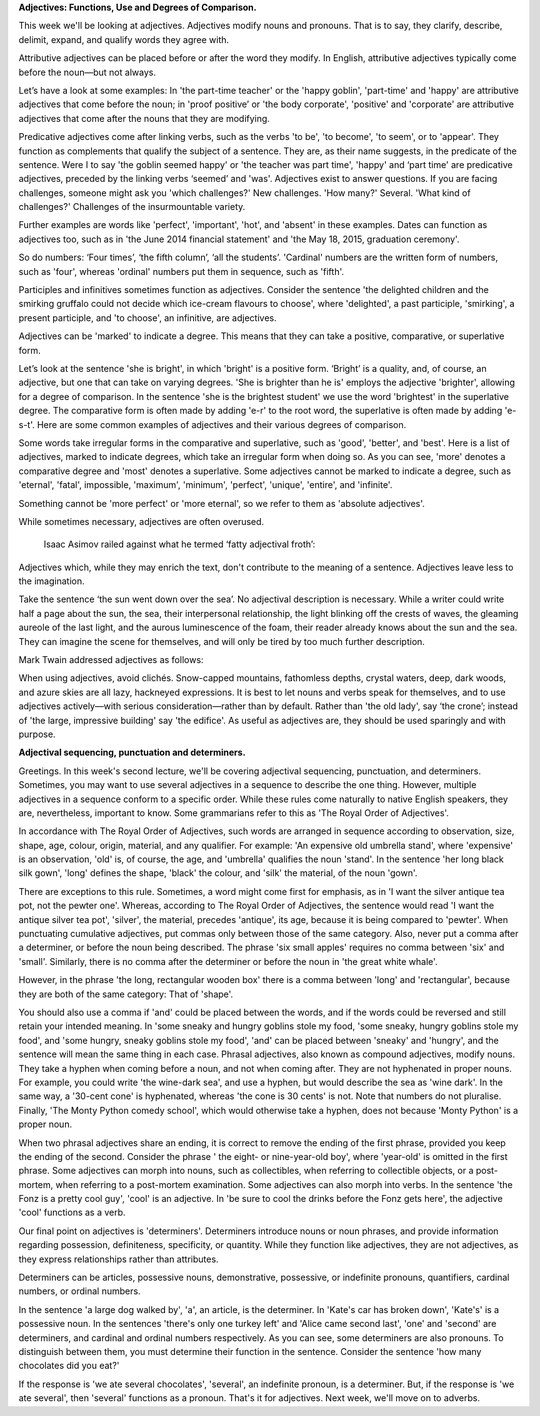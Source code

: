 .. title: Week 5 - Adjectives and Determiners
.. slug: week-5-adjectives-and-determiners
.. date: 2015-09-26 18:45:20 UTC-07:00
.. tags: 
.. category: notes
.. link: 
.. description: 
.. type: text

**Adjectives: Functions, Use and Degrees of Comparison.**

This week we'll be looking at adjectives. Adjectives modify nouns and pronouns. That is to say, they
clarify, describe, delimit, expand, and qualify words they agree with.

Attributive adjectives can be placed before or after the word they modify. In English, attributive
adjectives typically come before the noun—but not always.

Let’s have a look at some examples: In 'the part-time teacher' or the 'happy goblin', 'part-time'
and 'happy' are attributive adjectives that come before the noun; in 'proof positive’ or 'the body
corporate', 'positive' and 'corporate' are attributive adjectives that come after the nouns that
they are modifying.

Predicative adjectives come after linking verbs, such as the verbs 'to be', 'to become', 'to seem',
or to 'appear'. They function as complements that qualify the subject of a sentence. They are, as
their name suggests, in the predicate of the sentence. Were I to say 'the goblin seemed happy' or
'the teacher was part time', 'happy' and ‘part time' are predicative adjectives, preceded by the
linking verbs ‘seemed’ and 'was'. Adjectives exist to answer questions. If you are facing
challenges, someone might ask you 'which challenges?' New challenges. 'How many?' Several. 'What
kind of challenges?' Challenges of the insurmountable variety.

Further examples are words like 'perfect', 'important', 'hot', and 'absent' in these examples. Dates
can function as adjectives too, such as in 'the June 2014 financial statement' and 'the May 18,
2015, graduation ceremony'.

So do numbers: ‘Four times’, ‘the fifth column’, ‘all the students’. 'Cardinal' numbers are the
written form of numbers, such as 'four', whereas 'ordinal' numbers put them in sequence, such as
'fifth'.

Participles and infinitives sometimes function as adjectives. Consider the sentence 'the delighted
children and the smirking gruffalo could not decide which ice-cream flavours to choose', where
'delighted', a past participle, 'smirking', a present participle, and 'to choose', an infinitive,
are adjectives.

Adjectives can be 'marked' to indicate a degree. This means that they can take a positive,
comparative, or superlative form.

Let’s look at the sentence 'she is bright', in which 'bright' is a positive form. ‘Bright’ is a
quality, and, of course, an adjective, but one that can take on varying degrees. 'She is brighter
than he is' employs the adjective 'brighter', allowing for a degree of comparison. In the sentence
'she is the brightest student' we use the word 'brightest' in the superlative degree. The
comparative form is often made by adding 'e-r' to the root word, the superlative is often made by
adding 'e-s-t'. Here are some common examples of adjectives and their various degrees of comparison.

Some words take irregular forms in the comparative and superlative, such as 'good', 'better', and
'best'. Here is a list of adjectives, marked to indicate degrees, which take an irregular form when
doing so. As you can see, 'more' denotes a comparative degree and 'most' denotes a superlative. Some
adjectives cannot be marked to indicate a degree, such as 'eternal', 'fatal', impossible, 'maximum',
'minimum', 'perfect', 'unique', 'entire', and 'infinite'.

Something cannot be 'more perfect' or 'more eternal', so we refer to them as 'absolute adjectives'.

While sometimes necessary, adjectives are often overused.

    Isaac Asimov railed against what he termed ‘fatty adjectival froth’:

Adjectives which, while they may enrich the text, don't contribute to the meaning of a sentence.
Adjectives leave less to the imagination.

Take the sentence ‘the sun went down over the sea’. No adjectival description is necessary. While a
writer could write half a page about the sun, the sea, their interpersonal relationship, the light
blinking off the crests of waves, the gleaming aureole of the last light, and the aurous
luminescence of the foam, their reader already knows about the sun and the sea. They can imagine the
scene for themselves, and will only be tired by too much further description.

Mark Twain addressed adjectives as follows:

.. image:: https://dl.dropbox.com/s/odzed2ome7qg97b/Screenshot%202015-09-26%2019.30.55.png
   :align: center
   :width: 400
   :height: 300


When using adjectives, avoid clichés. Snow-capped mountains, fathomless depths, crystal waters,
deep, dark woods, and azure skies are all lazy, hackneyed expressions. It is best to let nouns and
verbs speak for themselves, and to use adjectives actively—with serious consideration—rather than by
default. Rather than 'the old lady', say ‘the crone’; instead of 'the large, impressive building'
say 'the edifice'. As useful as adjectives are, they should be used sparingly and with purpose.

**Adjectival sequencing, punctuation and determiners.**

Greetings. In this week's second lecture, we'll be covering adjectival sequencing, punctuation, and
determiners. Sometimes, you may want to use several adjectives in a sequence to describe the one
thing. However, multiple adjectives in a sequence conform to a specific order. While these rules
come naturally to native English speakers, they are, nevertheless, important to know. Some
grammarians refer to this as 'The Royal Order of Adjectives'.

.. image:: https://dl.dropbox.com/s/jw2mxvxe2kgggzd/Screenshot%202015-09-26%2019.47.57.png
   :align: center
   :width: 400
   :height: 300

In accordance with The Royal Order of Adjectives, such words are arranged in sequence according to
observation, size, shape, age, colour, origin, material, and any qualifier. For example: 'An
expensive old umbrella stand', where 'expensive' is an observation, 'old' is, of course, the age,
and 'umbrella' qualifies the noun 'stand'. In the sentence 'her long black silk gown', 'long'
defines the shape, 'black' the colour, and 'silk' the material, of the noun 'gown'.

There are exceptions to this rule. Sometimes, a word might come first for emphasis, as in 'I want
the silver antique tea pot, not the pewter one'. Whereas, according to The Royal Order of
Adjectives, the sentence would read 'I want the antique silver tea pot', 'silver', the material,
precedes 'antique', its age, because it is being compared to 'pewter'. When punctuating cumulative
adjectives, put commas only between those of the same category. Also, never put a comma after a
determiner, or before the noun being described. The phrase 'six small apples' requires no comma
between 'six' and 'small'. Similarly, there is no comma after the determiner or before the noun in
'the great white whale'.

However, in the phrase 'the long, rectangular wooden box' there is a comma between 'long' and
'rectangular', because they are both of the same category: That of 'shape'.

You should also use a comma if 'and' could be placed between the words, and if the words could be
reversed and still retain your intended meaning. In 'some sneaky and hungry goblins stole my food,
'some sneaky, hungry goblins stole my food', and 'some hungry, sneaky goblins stole my food', 'and'
can be placed between 'sneaky' and 'hungry', and the sentence will mean the same thing in each case.
Phrasal adjectives, also known as compound adjectives, modify nouns. They take a hyphen when coming
before a noun, and not when coming after. They are not hyphenated in proper nouns. For example, you
could write 'the wine-dark sea', and use a hyphen, but would describe the sea as 'wine dark'. In the
same way, a '30-cent cone' is hyphenated, whereas 'the cone is 30 cents' is not. Note that numbers
do not pluralise. Finally, 'The Monty Python comedy school', which would otherwise take a hyphen,
does not because 'Monty Python' is a proper noun.

When two phrasal adjectives share an ending, it is correct to remove the ending of the first phrase,
provided you keep the ending of the second. Consider the phrase ' the eight- or nine-year-old boy',
where 'year-old' is omitted in the first phrase. Some adjectives can morph into nouns, such as
collectibles, when referring to collectible objects, or a post-mortem, when referring to a
post-mortem examination. Some adjectives can also morph into verbs. In the sentence 'the Fonz is a
pretty cool guy', 'cool' is an adjective. In 'be sure to cool the drinks before the Fonz gets here',
the adjective 'cool' functions as a verb.

Our final point on adjectives is 'determiners'. Determiners introduce nouns or noun phrases, and
provide information regarding possession, definiteness, specificity, or quantity. While they
function like adjectives, they are not adjectives, as they express relationships rather than
attributes.

Determiners can be articles, possessive nouns, demonstrative, possessive, or indefinite pronouns,
quantifiers, cardinal numbers, or ordinal numbers.

In the sentence 'a large dog walked by', 'a', an article, is the determiner. In 'Kate's car has
broken down', 'Kate's' is a possessive noun. In the sentences 'there's only one turkey left' and
'Alice came second last', 'one' and 'second' are determiners, and cardinal and ordinal numbers
respectively. As you can see, some determiners are also pronouns. To distinguish between them, you
must determine their function in the sentence. Consider the sentence 'how many chocolates did you
eat?'

If the response is 'we ate several chocolates', 'several', an indefinite pronoun, is a determiner.
But, if the response is 'we ate several', then 'several' functions as a pronoun. That's it for
adjectives. Next week, we'll move on to adverbs.
